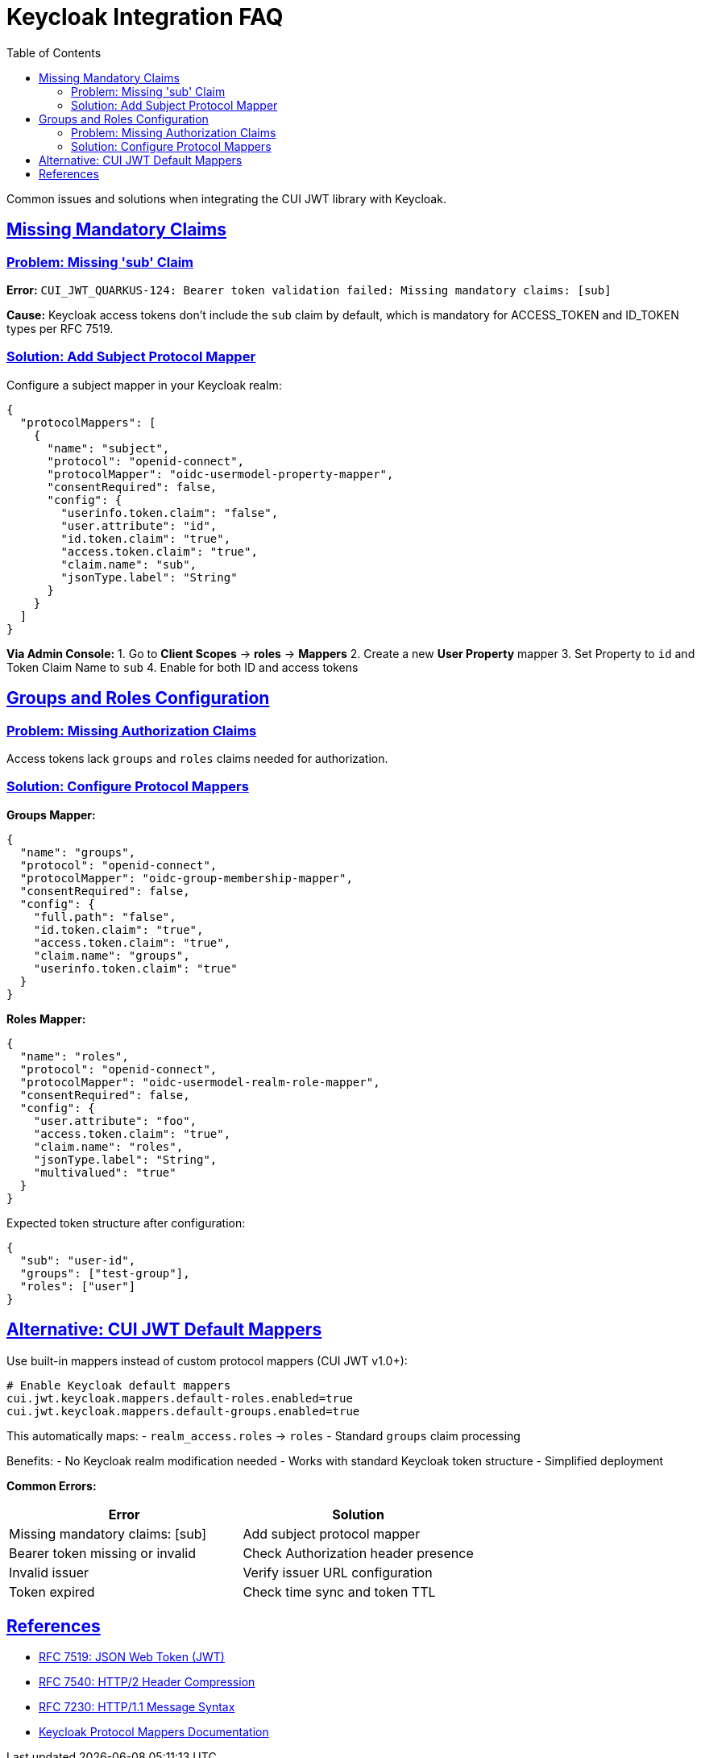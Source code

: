 = Keycloak Integration FAQ
:toc:
:toclevels: 3
:sectlinks:
:sectanchors:

Common issues and solutions when integrating the CUI JWT library with Keycloak.

== Missing Mandatory Claims

=== Problem: Missing 'sub' Claim

*Error:* `CUI_JWT_QUARKUS-124: Bearer token validation failed: Missing mandatory claims: [sub]`

*Cause:* Keycloak access tokens don't include the `sub` claim by default, which is mandatory for ACCESS_TOKEN and ID_TOKEN types per RFC 7519.

=== Solution: Add Subject Protocol Mapper

Configure a subject mapper in your Keycloak realm:

[source,json]
----
{
  "protocolMappers": [
    {
      "name": "subject",
      "protocol": "openid-connect",
      "protocolMapper": "oidc-usermodel-property-mapper",
      "consentRequired": false,
      "config": {
        "userinfo.token.claim": "false",
        "user.attribute": "id",
        "id.token.claim": "true",
        "access.token.claim": "true",
        "claim.name": "sub",
        "jsonType.label": "String"
      }
    }
  ]
}
----

*Via Admin Console:*
1. Go to *Client Scopes* → *roles* → *Mappers*
2. Create a new *User Property* mapper
3. Set Property to `id` and Token Claim Name to `sub`
4. Enable for both ID and access tokens

== Groups and Roles Configuration

=== Problem: Missing Authorization Claims

Access tokens lack `groups` and `roles` claims needed for authorization.

=== Solution: Configure Protocol Mappers

*Groups Mapper:*
[source,json]
----
{
  "name": "groups",
  "protocol": "openid-connect",
  "protocolMapper": "oidc-group-membership-mapper",
  "consentRequired": false,
  "config": {
    "full.path": "false",
    "id.token.claim": "true",
    "access.token.claim": "true",
    "claim.name": "groups",
    "userinfo.token.claim": "true"
  }
}
----

*Roles Mapper:*
[source,json]
----
{
  "name": "roles",
  "protocol": "openid-connect",
  "protocolMapper": "oidc-usermodel-realm-role-mapper",
  "consentRequired": false,
  "config": {
    "user.attribute": "foo",
    "access.token.claim": "true",
    "claim.name": "roles",
    "jsonType.label": "String",
    "multivalued": "true"
  }
}
----

Expected token structure after configuration:
[source,json]
----
{
  "sub": "user-id",
  "groups": ["test-group"],
  "roles": ["user"]
}
----

== Alternative: CUI JWT Default Mappers

Use built-in mappers instead of custom protocol mappers (CUI JWT v1.0+):

[source,properties]
----
# Enable Keycloak default mappers
cui.jwt.keycloak.mappers.default-roles.enabled=true
cui.jwt.keycloak.mappers.default-groups.enabled=true
----

This automatically maps:
- `realm_access.roles` → `roles`
- Standard `groups` claim processing

Benefits:
- No Keycloak realm modification needed
- Works with standard Keycloak token structure
- Simplified deployment

*Common Errors:*
|===
|Error |Solution

|Missing mandatory claims: [sub]
|Add subject protocol mapper

|Bearer token missing or invalid
|Check Authorization header presence

|Invalid issuer
|Verify issuer URL configuration

|Token expired
|Check time sync and token TTL
|===

== References

- https://tools.ietf.org/html/rfc7519[RFC 7519: JSON Web Token (JWT)]
- https://tools.ietf.org/html/rfc7540#section-8.1.2[RFC 7540: HTTP/2 Header Compression]
- https://tools.ietf.org/html/rfc7230#section-3.2[RFC 7230: HTTP/1.1 Message Syntax]
- https://www.keycloak.org/docs/latest/server_admin/index.html#_protocol-mappers[Keycloak Protocol Mappers Documentation]